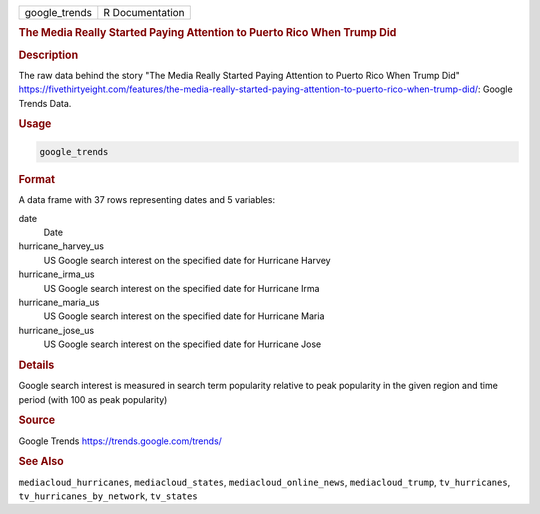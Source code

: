 .. container::

   .. container::

      ============= ===============
      google_trends R Documentation
      ============= ===============

      .. rubric:: The Media Really Started Paying Attention to Puerto
         Rico When Trump Did
         :name: the-media-really-started-paying-attention-to-puerto-rico-when-trump-did

      .. rubric:: Description
         :name: description

      The raw data behind the story "The Media Really Started Paying
      Attention to Puerto Rico When Trump Did"
      https://fivethirtyeight.com/features/the-media-really-started-paying-attention-to-puerto-rico-when-trump-did/:
      Google Trends Data.

      .. rubric:: Usage
         :name: usage

      .. code:: R

         google_trends

      .. rubric:: Format
         :name: format

      A data frame with 37 rows representing dates and 5 variables:

      date
         Date

      hurricane_harvey_us
         US Google search interest on the specified date for Hurricane
         Harvey

      hurricane_irma_us
         US Google search interest on the specified date for Hurricane
         Irma

      hurricane_maria_us
         US Google search interest on the specified date for Hurricane
         Maria

      hurricane_jose_us
         US Google search interest on the specified date for Hurricane
         Jose

      .. rubric:: Details
         :name: details

      Google search interest is measured in search term popularity
      relative to peak popularity in the given region and time period
      (with 100 as peak popularity)

      .. rubric:: Source
         :name: source

      Google Trends https://trends.google.com/trends/

      .. rubric:: See Also
         :name: see-also

      ``mediacloud_hurricanes``, ``mediacloud_states``,
      ``mediacloud_online_news``, ``mediacloud_trump``,
      ``tv_hurricanes``, ``tv_hurricanes_by_network``, ``tv_states``
